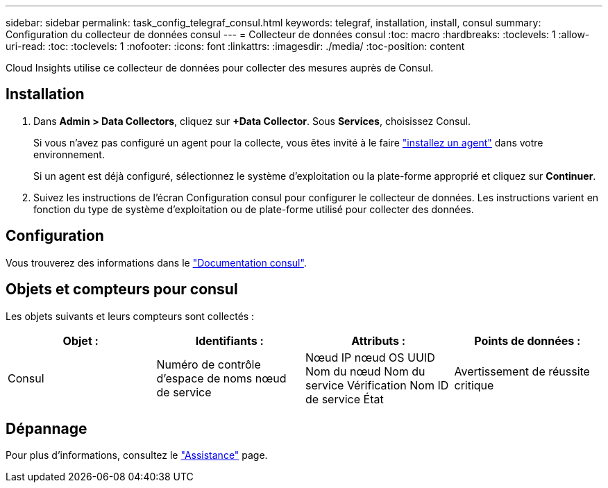 ---
sidebar: sidebar 
permalink: task_config_telegraf_consul.html 
keywords: telegraf, installation, install, consul 
summary: Configuration du collecteur de données consul 
---
= Collecteur de données consul
:toc: macro
:hardbreaks:
:toclevels: 1
:allow-uri-read: 
:toc: 
:toclevels: 1
:nofooter: 
:icons: font
:linkattrs: 
:imagesdir: ./media/
:toc-position: content


[role="lead"]
Cloud Insights utilise ce collecteur de données pour collecter des mesures auprès de Consul.



== Installation

. Dans *Admin > Data Collectors*, cliquez sur *+Data Collector*. Sous *Services*, choisissez Consul.
+
Si vous n'avez pas configuré un agent pour la collecte, vous êtes invité à le faire link:task_config_telegraf_agent.html["installez un agent"] dans votre environnement.

+
Si un agent est déjà configuré, sélectionnez le système d'exploitation ou la plate-forme approprié et cliquez sur *Continuer*.

. Suivez les instructions de l'écran Configuration consul pour configurer le collecteur de données. Les instructions varient en fonction du type de système d'exploitation ou de plate-forme utilisé pour collecter des données.




== Configuration

Vous trouverez des informations dans le link:https://www.consul.io/docs/index.html["Documentation consul"].



== Objets et compteurs pour consul

Les objets suivants et leurs compteurs sont collectés :

[cols="<.<,<.<,<.<,<.<"]
|===
| Objet : | Identifiants : | Attributs : | Points de données : 


| Consul | Numéro de contrôle d'espace de noms nœud de service | Nœud IP nœud OS UUID Nom du nœud Nom du service Vérification Nom ID de service État | Avertissement de réussite critique 
|===


== Dépannage

Pour plus d'informations, consultez le link:concept_requesting_support.html["Assistance"] page.
